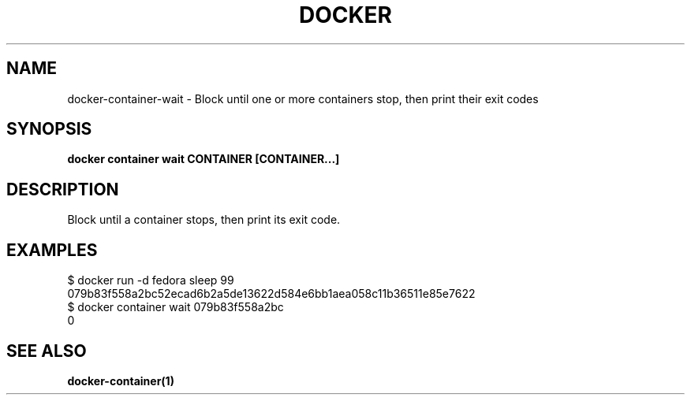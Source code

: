 .nh
.TH "DOCKER" "1" "Jun 2025" "Docker Community" "Docker User Manuals"

.SH NAME
docker-container-wait - Block until one or more containers stop, then print their exit codes


.SH SYNOPSIS
\fBdocker container wait CONTAINER [CONTAINER...]\fP


.SH DESCRIPTION
Block until a container stops, then print its exit code.


.SH EXAMPLES
.EX
$ docker run -d fedora sleep 99
079b83f558a2bc52ecad6b2a5de13622d584e6bb1aea058c11b36511e85e7622
$ docker container wait 079b83f558a2bc
0
.EE


.SH SEE ALSO
\fBdocker-container(1)\fP
